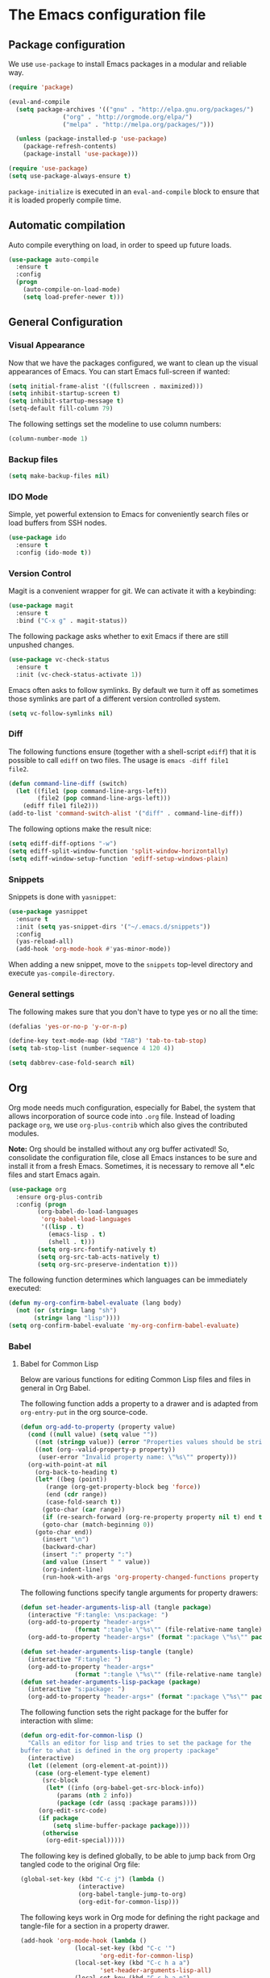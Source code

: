 #+property: header-args :tangle yes


* The Emacs configuration file

** Package configuration

We use ~use-package~ to install Emacs packages in a modular and reliable way.

#+begin_src emacs-lisp
(require 'package)

(eval-and-compile
  (setq package-archives '(("gnu" . "http://elpa.gnu.org/packages/")
			   ("org" . "http://orgmode.org/elpa/")
			   ("melpa" . "http://melpa.org/packages/")))

  (unless (package-installed-p 'use-package)
    (package-refresh-contents)
    (package-install 'use-package)))

(require 'use-package)
(setq use-package-always-ensure t)
 #+end_src

~package-initialize~ is executed in an ~eval-and-compile~ block to ensure that
it is loaded properly compile time.  

** Automatic compilation

Auto compile everything on load, in order to speed up future loads.
#+begin_src emacs-lisp
(use-package auto-compile
  :ensure t
  :config
  (progn
    (auto-compile-on-load-mode)
    (setq load-prefer-newer t)))
#+end_src

** General Configuration
*** Visual Appearance

Now that we have the packages configured, we want to clean up the
visual appearances of Emacs.  You can start Emacs full-screen if wanted:
#+begin_src emacs-lisp
(setq initial-frame-alist '((fullscreen . maximized)))
(setq inhibit-startup-screen t)
(setq inhibit-startup-message t)
(setq-default fill-column 79)
#+end_src

The following settings set the modeline to use column numbers:

#+begin_src emacs-lisp
(column-number-mode 1)
#+end_src


*** Backup files

#+begin_src emacs-lisp
(setq make-backup-files nil)
#+end_src


*** IDO Mode

Simple, yet powerful extension to Emacs for conveniently search files or load
buffers from SSH nodes.

#+begin_src emacs-lisp
(use-package ido
  :ensure t
  :config (ido-mode t))
#+end_src

*** Version Control

Magit is a convenient wrapper for git.  We can activate it with a keybinding:

#+begin_src emacs-lisp
(use-package magit
  :ensure t
  :bind ("C-x g" . magit-status))
#+end_src

The following package asks whether to exit Emacs if there are still unpushed
changes.

 #+begin_src emacs-lisp
(use-package vc-check-status
  :ensure t
  :init (vc-check-status-activate 1))
 #+end_src

Emacs often asks to follow symlinks.  By default we turn it off as sometimes
those symlinks are part of a different version controlled system.  

#+begin_src emacs-lisp
(setq vc-follow-symlinks nil)
#+end_src

*** Diff

The following functions ensure (together with a shell-script ~ediff~) that it
is possible to call ~ediff~ on two files.  The usage is ~emacs -diff file1
file2~. 

#+begin_src emacs-lisp
(defun command-line-diff (switch)
  (let ((file1 (pop command-line-args-left))
        (file2 (pop command-line-args-left)))
    (ediff file1 file2)))
(add-to-list 'command-switch-alist '("diff" . command-line-diff))
#+end_src

 The following options make the result nice:

 #+begin_src emacs-lisp
(setq ediff-diff-options "-w")
(setq ediff-split-window-function 'split-window-horizontally)
(setq ediff-window-setup-function 'ediff-setup-windows-plain)
 #+end_src

*** Snippets

Snippets is done with ~yasnippet~:

 #+begin_src emacs-lisp
(use-package yasnippet
  :ensure t
  :init (setq yas-snippet-dirs '("~/.emacs.d/snippets"))
  :config
  (yas-reload-all)
  (add-hook 'org-mode-hook #'yas-minor-mode))
 #+end_src

When adding a new snippet, move to the ~snippets~ top-level directory and
execute ~yas-compile-directory~.

*** General settings

The following makes sure that you don't have to type yes or no all the time:

#+begin_src emacs-lisp
(defalias 'yes-or-no-p 'y-or-n-p)

(define-key text-mode-map (kbd "TAB") 'tab-to-tab-stop)
(setq tab-stop-list (number-sequence 4 120 4))

(setq dabbrev-case-fold-search nil)
#+end_src

** Org

Org mode needs much configuration, especially for Babel, the system that allows
incorporation of source code into ~.org~ file.  Instead of loading
package ~org~, we use ~org-plus-contrib~ which also gives the contributed
modules.

*Note:* Org should be installed without any org buffer activated!  So,
consolidate the configuration file, close all Emacs instances to be sure and
install it from a fresh Emacs.  Sometimes, it is necessary to remove all *.elc
files and start Emacs again.

 #+begin_src emacs-lisp
(use-package org
  :ensure org-plus-contrib
  :config (progn 
	    (org-babel-do-load-languages
	     'org-babel-load-languages
	     '((lisp . t)
	       (emacs-lisp . t)
	       (shell . t)))
	    (setq org-src-fontify-natively t)
	    (setq org-src-tab-acts-natively t)
	    (setq org-src-preserve-indentation t)))
#+end_src

The following function determines which languages can be immediately executed:

#+begin_src emacs-lisp
(defun my-org-confirm-babel-evaluate (lang body)
  (not (or (string= lang "sh")
	   (string= lang "lisp"))))
(setq org-confirm-babel-evaluate 'my-org-confirm-babel-evaluate)
#+end_src

*** Babel
**** Babel for Common Lisp

Below are various functions for editing Common Lisp files and files in general
in Org Babel.

The following function adds a property to a drawer and is adapted from
~org-entry-put~ in the org source-code.

 #+begin_src emacs-lisp
(defun org-add-to-property (property value)
  (cond ((null value) (setq value ""))
	((not (stringp value)) (error "Properties values should be strings"))
	((not (org--valid-property-p property))
	 (user-error "Invalid property name: \"%s\"" property)))
  (org-with-point-at nil
    (org-back-to-heading t)
    (let* ((beg (point))
	   (range (org-get-property-block beg 'force))
	   (end (cdr range))
	   (case-fold-search t))
      (goto-char (car range))
      (if (re-search-forward (org-re-property property nil t) end t)
	  (goto-char (match-beginning 0))
	(goto-char end))
      (insert "\n")
      (backward-char)
      (insert ":" property ":")
      (and value (insert " " value))
      (org-indent-line)
      (run-hook-with-args 'org-property-changed-functions property value))))
 #+end_src

The following functions specify tangle arguments for property drawers:

 #+begin_src emacs-lisp
(defun set-header-arguments-lisp-all (tangle package)
  (interactive "F:tangle: \ns:package: ")
  (org-add-to-property "header-args+"
		       (format ":tangle \"%s\"" (file-relative-name tangle)))
  (org-add-to-property "header-args+" (format ":package \"%s\"" package)))

(defun set-header-arguments-lisp-tangle (tangle)
  (interactive "F:tangle: ")
  (org-add-to-property "header-args+"
		       (format ":tangle \"%s\"" (file-relative-name tangle))))
(defun set-header-arguments-lisp-package (package)
  (interactive "s:package: ")
  (org-add-to-property "header-args+" (format ":package \"%s\"" package)))
 #+end_src

The following function sets the right package for the buffer for interaction
with slime:

#+begin_src emacs-lisp
(defun org-edit-for-common-lisp ()
  "Calls an editor for lisp and tries to set the package for the 
buffer to what is defined in the org property :package"
  (interactive)
  (let ((element (org-element-at-point)))
    (case (org-element-type element)
      (src-block 
       (let* ((info (org-babel-get-src-block-info))
	      (params (nth 2 info))
	      (package (cdr (assq :package params))))
	 (org-edit-src-code)
	 (if package
	     (setq slime-buffer-package package))))
      (otherwise
       (org-edit-special)))))
#+end_src

The following key is defined globally, to be able to jump back from Org tangled
code to the original Org file:

#+begin_src emacs-lisp
(global-set-key (kbd "C-c j") (lambda ()
				(interactive)
				(org-babel-tangle-jump-to-org)
				(org-edit-for-common-lisp)))
#+end_src

The following keys work in Org mode for defining the right package and
tangle-file for a section in a property drawer.

#+begin_src emacs-lisp
(add-hook 'org-mode-hook (lambda ()
			   (local-set-key (kbd "C-c '")
					  'org-edit-for-common-lisp)
			   (local-set-key (kbd "C-c h a a")
					  'set-header-arguments-lisp-all)
			   (local-set-key (kbd "C-c h a p")
					  'set-header-arguments-lisp-package)
			   (local-set-key (kbd "C-c h a t")
					  'set-header-arguments-lisp-tangle)))
#+end_src

**** Packages for org

The package ~htmlize~ ensures syntax-highlighted code in org files.

#+begin_src emacs-lisp
(use-package htmlize
  :ensure t)
#+end_src

The following package ensure tangling and generating HTML code in different
processes:

#+begin_src emacs-lisp
(use-package async
  :ensure t)
(use-package deferred
  :ensure t)
#+end_src

** Editing Lisps

*** General configuration

Paredit-mode is a powerful mode for editing Lisp source files that does need
some time to become comfortable with it, but in the end it is a very valuable
way to edit lisp files.

#+begin_src emacs-lisp
(use-package paredit
  :ensure t
  :config (progn
	    (add-hook 'emacs-lisp-mode-hook       #'enable-paredit-mode)
	    (add-hook 'eval-expression-minibuffer-setup-hook
		      #'enable-paredit-mode)
	    (add-hook 'lisp-mode-hook             #'enable-paredit-mode)
	    (add-hook 'lisp-interaction-mode-hook #'enable-paredit-mode)
	    (add-hook 'slime-repl-mode-hook (lambda () (paredit-mode +1)))))
#+end_src


Another helpful mode is showing the parentheses:

#+begin_src emacs-lisp
(show-paren-mode 1)
#+end_src

*** Slime

Slime is an advanced REPL for lisp, we set the Common-Lisp indentation function
and we add a mapping for compiling a complete buffer:

#+begin_src emacs-lisp
(use-package slime
  :ensure t
  :init
  (setq inferior-lisp-program "/usr/bin/sbcl")
  :config
  (slime-setup '(slime-fancy slime-asdf))
  (setq slime-enable-evaluate-in-emacs t)
  (add-hook 'lisp-mode-hook
	   (lambda ()
	     (set (make-local-variable 'lisp-indent-function)
		  'common-lisp-indent-function)
	     (local-set-key (kbd "C-c b")
			    'compile-buffer))))
#+end_src

The following packages enable auto-completion:

#+begin_src emacs-lisp
(use-package ac-slime
  :ensure t
  :requires (auto-complete auto-complete-config popup)
  :init
  (add-to-list 'ac-dictionary-directories
	       "~/.emacs.d/elpa/auto-complete-20150618.1949/dict")
  (ac-config-default)
  :config
  (add-hook 'slime-mode-hook 'set-up-slime-ac)
  (add-hook 'slime-repl-mode-hook 'set-up-slime-ac)
  (add-to-list 'ac-modes 'slime-repl-mode)
  (add-to-list 'ac-modes 'lisp-mode)
  (ac-config-default))
#+end_src

The following function compiles a complete buffer:

#+begin_src emacs-lisp
(defun compile-buffer ()
  (interactive)
  (slime-compile-region (point-min) (point-max)))
#+end_src

** Other modes
   
*** OpenCL

#+begin_src emacs-lisp
(use-package opencl-mode
  :ensure t
  :config (add-to-list 'auto-mode-alist '("\\.cl\\'" . opencl-mode)))
#+end_src



